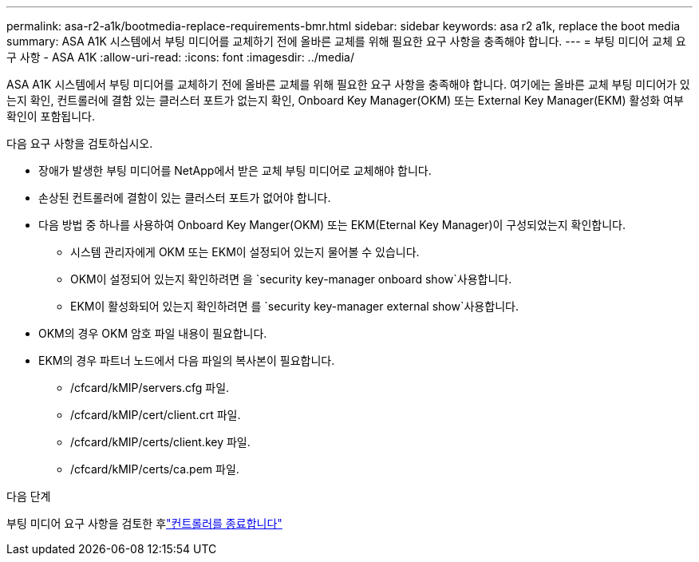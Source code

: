 ---
permalink: asa-r2-a1k/bootmedia-replace-requirements-bmr.html 
sidebar: sidebar 
keywords: asa r2 a1k, replace the boot media 
summary: ASA A1K 시스템에서 부팅 미디어를 교체하기 전에 올바른 교체를 위해 필요한 요구 사항을 충족해야 합니다. 
---
= 부팅 미디어 교체 요구 사항 - ASA A1K
:allow-uri-read: 
:icons: font
:imagesdir: ../media/


[role="lead"]
ASA A1K 시스템에서 부팅 미디어를 교체하기 전에 올바른 교체를 위해 필요한 요구 사항을 충족해야 합니다. 여기에는 올바른 교체 부팅 미디어가 있는지 확인, 컨트롤러에 결함 있는 클러스터 포트가 없는지 확인, Onboard Key Manager(OKM) 또는 External Key Manager(EKM) 활성화 여부 확인이 포함됩니다.

다음 요구 사항을 검토하십시오.

* 장애가 발생한 부팅 미디어를 NetApp에서 받은 교체 부팅 미디어로 교체해야 합니다.
* 손상된 컨트롤러에 결함이 있는 클러스터 포트가 없어야 합니다.
* 다음 방법 중 하나를 사용하여 Onboard Key Manger(OKM) 또는 EKM(Eternal Key Manager)이 구성되었는지 확인합니다.
+
** 시스템 관리자에게 OKM 또는 EKM이 설정되어 있는지 물어볼 수 있습니다.
** OKM이 설정되어 있는지 확인하려면 을 `security key-manager onboard show`사용합니다.
** EKM이 활성화되어 있는지 확인하려면 를 `security key-manager external show`사용합니다.


* OKM의 경우 OKM 암호 파일 내용이 필요합니다.
* EKM의 경우 파트너 노드에서 다음 파일의 복사본이 필요합니다.
+
** /cfcard/kMIP/servers.cfg 파일.
** /cfcard/kMIP/cert/client.crt 파일.
** /cfcard/kMIP/certs/client.key 파일.
** /cfcard/kMIP/certs/ca.pem 파일.




.다음 단계
부팅 미디어 요구 사항을 검토한 후link:bootmedia-shutdown-bmr.html["컨트롤러를 종료합니다"]
